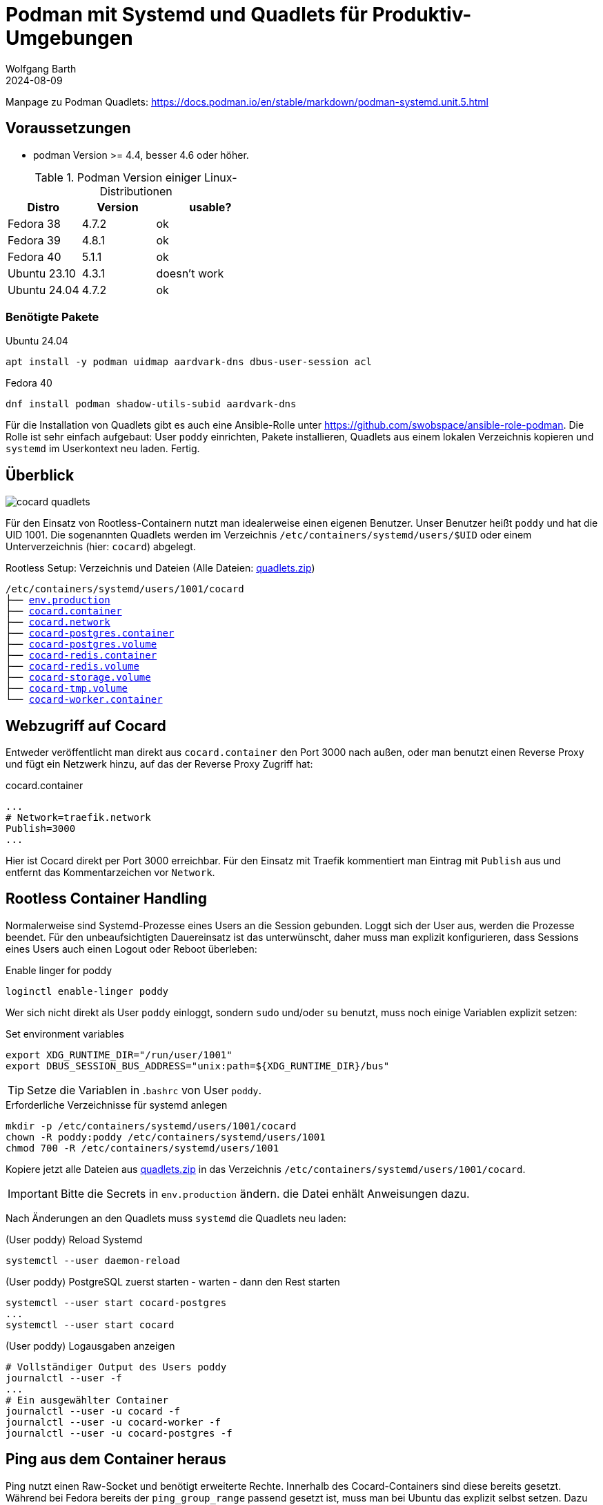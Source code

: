 = Podman mit Systemd und Quadlets für Produktiv-Umgebungen
:navtitle: Systemd und Quadlets
:author: Wolfgang Barth
:revdate: 2024-08-09
:imagesdir: ../../images


Manpage zu Podman Quadlets: https://docs.podman.io/en/stable/markdown/podman-systemd.unit.5.html

== Voraussetzungen

* podman Version >= 4.4, besser 4.6 oder höher.


.Podman Version einiger Linux-Distributionen
[cols="2,2,3"]
|===
|Distro | Version | usable?

|Fedora 38    |4.7.2 |ok
|Fedora 39    |4.8.1 |ok
|Fedora 40    |5.1.1 |ok
|Ubuntu 23.10 |4.3.1 |doesn't work
|Ubuntu 24.04 |4.7.2 |ok
|===

=== Benötigte Pakete

.Ubuntu 24.04
[source]
----
apt install -y podman uidmap aardvark-dns dbus-user-session acl
----

.Fedora 40
[source]
----
dnf install podman shadow-utils-subid aardvark-dns
----

Für die Installation von Quadlets gibt es auch eine Ansible-Rolle unter https://github.com/swobspace/ansible-role-podman. Die Rolle ist sehr einfach aufgebaut: User `poddy` einrichten, Pakete installieren, Quadlets aus einem lokalen Verzeichnis kopieren und `systemd` im Userkontext neu laden. Fertig.

== Überblick

image::podman/cocard-quadlets.svg[]

Für den Einsatz von Rootless-Containern nutzt man idealerweise einen eigenen Benutzer. Unser Benutzer heißt `poddy` und hat die UID 1001. Die sogenannten Quadlets werden im Verzeichnis `/etc/containers/systemd/users/$UID` oder einem Unterverzeichnis (hier: `cocard`) abgelegt.

.Rootless Setup: Verzeichnis und Dateien (Alle Dateien: xref:attachment$podman/quadlet/quadlets.zip[quadlets.zip])
[subs="+macros"]
----
/etc/containers/systemd/users/1001/cocard
├── xref:attachment$podman/quadlet/env.production[env.production]
├── xref:attachment$podman/quadlet/cocard.container[cocard.container]
├── xref:attachment$podman/quadlet/cocard.network[cocard.network]
├── xref:attachment$podman/quadlet/cocard-postgres.container[cocard-postgres.container]
├── xref:attachment$podman/quadlet/cocard-postgres.volume[cocard-postgres.volume]
├── xref:attachment$podman/quadlet/cocard-redis.container[cocard-redis.container]
├── xref:attachment$podman/quadlet/cocard-redis.volume[cocard-redis.volume]
├── xref:attachment$podman/quadlet/cocard-storage.volume[cocard-storage.volume]
├── xref:attachment$podman/quadlet/cocard-tmp.volume[cocard-tmp.volume]
└── xref:attachment$podman/quadlet/cocard-worker-container[cocard-worker.container]
----

== Webzugriff auf Cocard

Entweder veröffentlicht man direkt aus `cocard.container` den Port 3000 nach außen, oder man benutzt einen Reverse Proxy und fügt ein Netzwerk hinzu, auf das der Reverse Proxy Zugriff hat:

.cocard.container
[source,yaml]
----
...
# Network=traefik.network
Publish=3000
...
----

Hier ist Cocard direkt per Port 3000 erreichbar. Für den Einsatz mit Traefik kommentiert man Eintrag mit `Publish` aus und entfernt das Kommentarzeichen vor `Network`.

== Rootless Container Handling

Normalerweise sind Systemd-Prozesse eines Users an die Session gebunden. Loggt sich der User aus, werden die Prozesse beendet. Für den unbeaufsichtigten Dauereinsatz ist das unterwünscht, daher muss man explizit konfigurieren, dass Sessions eines Users auch einen Logout oder Reboot überleben:

.Enable linger for poddy
[source,sh]
----
loginctl enable-linger poddy
----

Wer sich nicht direkt als User `poddy` einloggt, sondern `sudo` und/oder `su` benutzt, muss noch einige Variablen explizit setzen:

.Set environment variables
[source,sh]
----
export XDG_RUNTIME_DIR="/run/user/1001"
export DBUS_SESSION_BUS_ADDRESS="unix:path=${XDG_RUNTIME_DIR}/bus"
----

TIP: Setze die Variablen in .`bashrc` von User `poddy`.

.Erforderliche Verzeichnisse für systemd anlegen
[source,sh]
----
mkdir -p /etc/containers/systemd/users/1001/cocard
chown -R poddy:poddy /etc/containers/systemd/users/1001
chmod 700 -R /etc/containers/systemd/users/1001
----

Kopiere jetzt alle Dateien aus xref:attachment$podman/quadlet/quadlets.zip[quadlets.zip] in das Verzeichnis `/etc/containers/systemd/users/1001/cocard`.

IMPORTANT: Bitte die Secrets in `env.production` ändern. die Datei enhält Anweisungen dazu.


Nach Änderungen an den Quadlets muss `systemd` die Quadlets neu laden:

.(User poddy) Reload Systemd
[source,sh]
----
systemctl --user daemon-reload
----

.(User poddy) PostgreSQL zuerst starten - warten - dann den Rest starten
[source,sh]
----
systemctl --user start cocard-postgres
...
systemctl --user start cocard
----

.(User poddy) Logausgaben anzeigen
----
# Vollständiger Output des Users poddy
journalctl --user -f
...
# Ein ausgewählter Container
journalctl --user -u cocard -f
journalctl --user -u cocard-worker -f
journalctl --user -u cocard-postgres -f
----

== Ping aus dem Container heraus

Ping nutzt einen Raw-Socket und benötigt erweiterte Rechte. Innerhalb des Cocard-Containers sind diese bereits gesetzt. Während bei Fedora bereits der `ping_group_range` passend gesetzt ist, muss man bei Ubuntu das explizit selbst setzen. Dazu trägt man in die Datei `/etc/sysctl.d/90-local.conf` folgende Zeile ein:

./etc/sysctl.d/90-local.conf
[source]
----
net.ipv4.ping_group_range=0 2147483647
----

Anschließend lädt man die Datei mit 
[source]
----
sysctl --load /etc/sysctl.d/90-local.conf
----

.(User poddy) Test aus dem Container heraus
[source,bash]
----
podman exec -it cocard /bin/bash
$> ping <ipadresse>
----


== Resources

* https://www.redhat.com/sysadmin/quadlet-podman
* https://www.redhat.com/sysadmin/multi-container-application-podman-quadlet
* https://docs.podman.io/en/stable/markdown/podman-systemd.unit.5.html
* https://github.com/swobspace/ansible-role-podman